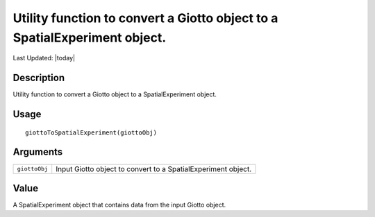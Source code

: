 Utility function to convert a Giotto object to a SpatialExperiment object.
--------------------------------------------------------------------------

.. link-button:: https://github.com/drieslab/Giotto/tree/suite/R/interoperability.R#L620
		:type: url
		:text: View Source Code
		:classes: btn-outline-primary btn-block

Last Updated: |today|

Description
~~~~~~~~~~~

Utility function to convert a Giotto object to a SpatialExperiment
object.

Usage
~~~~~

::

   giottoToSpatialExperiment(giottoObj)

Arguments
~~~~~~~~~

+-----------------------------------+-----------------------------------+
| ``giottoObj``                     | Input Giotto object to convert to |
|                                   | a SpatialExperiment object.       |
+-----------------------------------+-----------------------------------+

Value
~~~~~

A SpatialExperiment object that contains data from the input Giotto
object.
